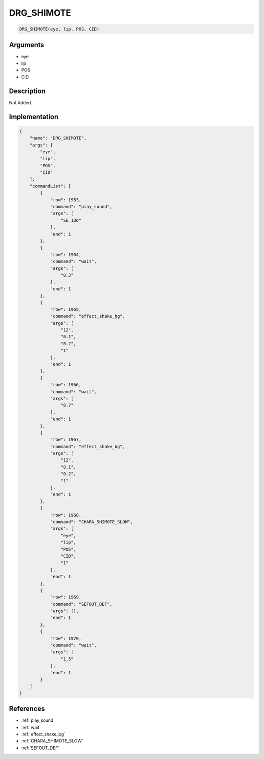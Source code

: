 .. _DRG_SHIMOTE:

DRG_SHIMOTE
========================

.. code-block:: text

	DRG_SHIMOTE(eye, lip, POS, CID)


Arguments
------------

* eye
* lip
* POS
* CID

Description
-------------

Not Added.

Implementation
-------------

.. code-block:: json

	{
	    "name": "DRG_SHIMOTE",
	    "args": [
	        "eye",
	        "lip",
	        "POS",
	        "CID"
	    ],
	    "commandList": [
	        {
	            "row": 1963,
	            "command": "play_sound",
	            "args": [
	                "SE_136"
	            ],
	            "end": 1
	        },
	        {
	            "row": 1964,
	            "command": "wait",
	            "args": [
	                "0.3"
	            ],
	            "end": 1
	        },
	        {
	            "row": 1965,
	            "command": "effect_shake_bg",
	            "args": [
	                "12",
	                "0.1",
	                "0.2",
	                "1"
	            ],
	            "end": 1
	        },
	        {
	            "row": 1966,
	            "command": "wait",
	            "args": [
	                "0.7"
	            ],
	            "end": 1
	        },
	        {
	            "row": 1967,
	            "command": "effect_shake_bg",
	            "args": [
	                "12",
	                "0.1",
	                "0.2",
	                "1"
	            ],
	            "end": 1
	        },
	        {
	            "row": 1968,
	            "command": "CHARA_SHIMOTE_SLOW",
	            "args": [
	                "eye",
	                "lip",
	                "POS",
	                "CID",
	                "1"
	            ],
	            "end": 1
	        },
	        {
	            "row": 1969,
	            "command": "SEFOUT_DEF",
	            "args": [],
	            "end": 1
	        },
	        {
	            "row": 1970,
	            "command": "wait",
	            "args": [
	                "1.5"
	            ],
	            "end": 1
	        }
	    ]
	}

References
-------------
* :ref:`play_sound`
* :ref:`wait`
* :ref:`effect_shake_bg`
* :ref:`CHARA_SHIMOTE_SLOW`
* :ref:`SEFOUT_DEF`
